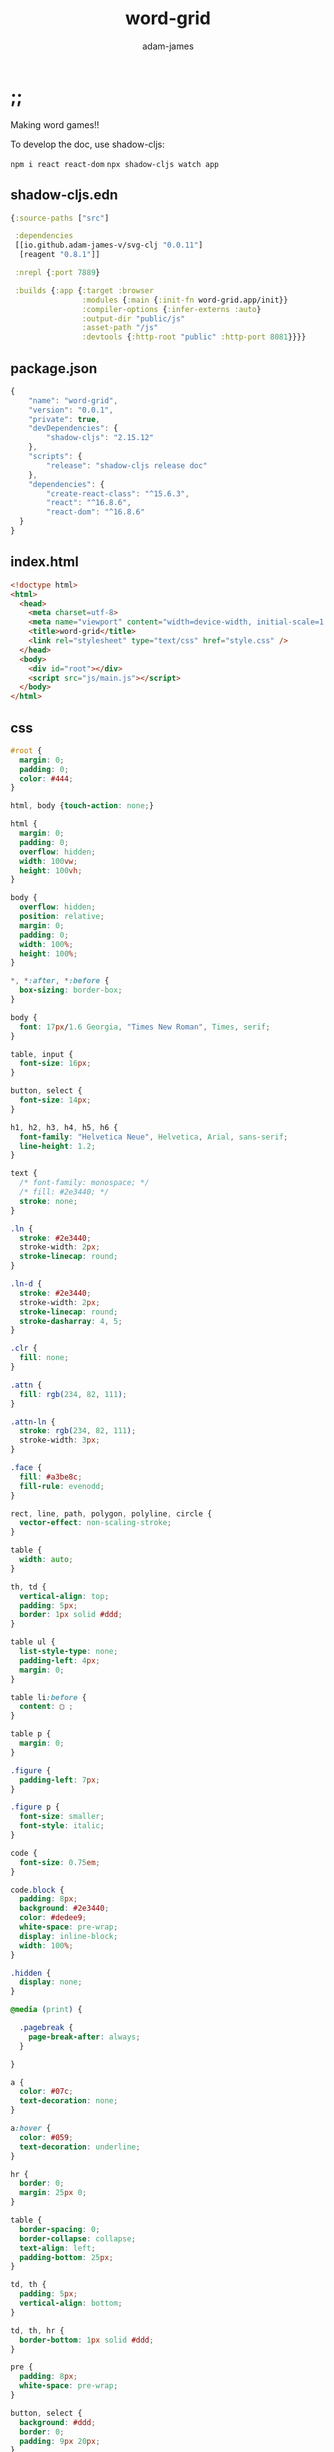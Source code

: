 * ;;
#+Title: word-grid
#+AUTHOR: adam-james
#+STARTUP: overview
#+EXCLUDE_TAGS: excl
#+PROPERTY: header-args :cache yes :noweb yes :results value :mkdirp yes :padline yes :async
#+HTML_DOCTYPE: html5
#+OPTIONS: toc:2 num:nil html-style:nil html-postamble:nil html-preamble:nil html5-fancy:t

Making word games!!

To develop the doc, use shadow-cljs:

~npm i react react-dom~
~npx shadow-cljs watch app~

** shadow-cljs.edn
#+NAME: deps.edn
#+begin_src clojure :tangle ./shadow-cljs.edn
{:source-paths ["src"]

 :dependencies
 [[io.github.adam-james-v/svg-clj "0.0.11"]
  [reagent "0.8.1"]]

 :nrepl {:port 7889}
 
 :builds {:app {:target :browser
                :modules {:main {:init-fn word-grid.app/init}}
                :compiler-options {:infer-externs :auto}
                :output-dir "public/js"
                :asset-path "/js"
                :devtools {:http-root "public" :http-port 8081}}}}

#+end_src

** package.json
#+begin_src js :tangle ./package.json
{
    "name": "word-grid",
    "version": "0.0.1",
    "private": true,
    "devDependencies": {
        "shadow-cljs": "2.15.12"
    },
    "scripts": {
        "release": "shadow-cljs release doc"
    },
    "dependencies": {
        "create-react-class": "^15.6.3",
        "react": "^16.8.6",
        "react-dom": "^16.8.6"
  }
}

#+end_src

** index.html
#+begin_src html :tangle ./public/index.html
<!doctype html>
<html>
  <head>
    <meta charset=utf-8>
    <meta name="viewport" content="width=device-width, initial-scale=1.0, maximum-scale=1.0, user-scalable=no" />
    <title>word-grid</title>
    <link rel="stylesheet" type="text/css" href="style.css" />
  </head>
  <body>
	<div id="root"></div>
    <script src="js/main.js"></script>
  </body>
</html>
#+end_src

** css
#+BEGIN_SRC css :tangle ./public/style.css
#root {
  margin: 0;
  padding: 0;
  color: #444;
}

html, body {touch-action: none;}

html {
  margin: 0;
  padding: 0;
  overflow: hidden;
  width: 100vw;
  height: 100vh;
}

body {
  overflow: hidden;
  position: relative;
  margin: 0;
  padding: 0;
  width: 100%;
  height: 100%;
}

,*, *:after, *:before {
  box-sizing: border-box;
}

body {
  font: 17px/1.6 Georgia, "Times New Roman", Times, serif;
}

table, input {
  font-size: 16px;
}

button, select {
  font-size: 14px;
}

h1, h2, h3, h4, h5, h6 {
  font-family: "Helvetica Neue", Helvetica, Arial, sans-serif;
  line-height: 1.2;
}

text {
  /* font-family: monospace; */
  /* fill: #2e3440; */
  stroke: none;
}

.ln {
  stroke: #2e3440;
  stroke-width: 2px;
  stroke-linecap: round;
}

.ln-d {
  stroke: #2e3440;
  stroke-width: 2px;
  stroke-linecap: round;
  stroke-dasharray: 4, 5;
}

.clr {
  fill: none;
}

.attn {
  fill: rgb(234, 82, 111);
}

.attn-ln {
  stroke: rgb(234, 82, 111);
  stroke-width: 3px;
}

.face {
  fill: #a3be8c;
  fill-rule: evenodd;
}

rect, line, path, polygon, polyline, circle {
  vector-effect: non-scaling-stroke;
}

table {
  width: auto;
}

th, td {
  vertical-align: top;
  padding: 5px;
  border: 1px solid #ddd;
}

table ul {
  list-style-type: none;
  padding-left: 4px;
  margin: 0;
}

table li:before {
  content: ▢ ;
}

table p {
  margin: 0;
}

.figure {
  padding-left: 7px;
}

.figure p {
  font-size: smaller;
  font-style: italic;
}

code {
  font-size: 0.75em;
}

code.block {
  padding: 8px;
  background: #2e3440;
  color: #dedee9;
  white-space: pre-wrap;
  display: inline-block;
  width: 100%;
}

.hidden {
  display: none;
}

@media (print) {

  .pagebreak {
    page-break-after: always;
  }

}

a {
  color: #07c;
  text-decoration: none;
}

a:hover {
  color: #059;
  text-decoration: underline;
}

hr {
  border: 0;
  margin: 25px 0;
}

table {
  border-spacing: 0;
  border-collapse: collapse;
  text-align: left;
  padding-bottom: 25px;
}

td, th {
  padding: 5px;
  vertical-align: bottom;
}

td, th, hr {
  border-bottom: 1px solid #ddd;
}

pre {
  padding: 8px;
  white-space: pre-wrap;
}

button, select {
  background: #ddd;
  border: 0;
  padding: 9px 20px;
}

input {
  padding: 5px;
  vertical-align: bottom;
}

button:hover {
  background: #eee;
}

textarea {
  border-color: #ccc;
}
#+END_SRC

* app
** ns
#+begin_src clojure :tangle ./src/word_grid/app.cljs
(ns word-grid.app
  (:require [clojure.string :as str]
            [reagent.core :as r]
            [svg-clj.utils :as utils]
            [svg-clj.elements :as el]
            [svg-clj.path :as path]
            [svg-clj.transforms :as tf]
            [svg-clj.parametric :as p]
            [svg-clj.layout :as lo]
            [svg-clj.composites :as comp :refer [svg]]
            [goog.events :as events])
  (:import [goog.events EventType]))

#+end_src

** state
#+begin_src clojure :tangle ./src/word_grid/app.cljs
;; Constants and references

(def tile-w 40)
(def tile-pad 4)
;; grid-unit
(def gu (+ tile-w tile-pad))

(def window (r/atom [js/window.innerWidth js/window.innerHeight]))
(defn ww [] (first  @window))
(defn wh [] (second @window))

;; one tile -> {:pos [0 0] :letter "A"}
(defn rect-grid
  [nx ny x-spacing y-spacing]
  (for [b (range ny)
        a (range nx)]
    [(* a x-spacing) (* b y-spacing)]))

(def tiles
  (let [letters (shuffle
                 (concat (repeat 13 "A")
                         (repeat  3 "B")
                         (repeat  3 "C")
                         (repeat  6 "D")
                         (repeat 18 "E")
                         (repeat  3 "F")
                         (repeat  4 "G")
                         (repeat  3 "H")
                         (repeat 12 "I")
                         (repeat  2 "J")
                         (repeat  2 "K")
                         (repeat  5 "L")
                         (repeat  3 "M")
                         (repeat  8 "N")
                         (repeat 11 "O")
                         (repeat  3 "P")
                         (repeat  2 "Q")
                         (repeat  9 "R")
                         (repeat  6 "S")
                         (repeat  9 "T")
                         (repeat  6 "U")
                         (repeat  3 "V")
                         (repeat  3 "W")
                         (repeat  2 "X")
                         (repeat  3 "Y")
                         (repeat  2 "Z")))
        f (fn [pos letter] {:pos pos :letter letter :visible? false})
        wwh (Math/floor (/ (ww) 2))
        whh (Math/floor (/ (wh) 2))
        grid (->> (rect-grid 7 (Math/ceil (/ (count letters) 7)) gu gu)
                  #_(partition 2)
                  #_(map first)
                  (map #(utils/v+ % [(/ gu 2) (/ gu 2)]))
                  (map #(utils/v+ % [(* gu -3) (* gu -1)]))
                  (map #(utils/v+ % [(- wwh (mod wwh gu))
                                     (- whh (mod whh gu))])))
        tiles (map f grid letters)]
    (r/atom (zipmap (range) tiles))))

(def board-pos (r/atom [(/ gu 2) (/ gu 2)]))

;; https://stackoverflow.com/a/25123243
(defn split-when [f s]
  (reduce (fn [acc [a b]]
            (if (f b a)
              (conj acc [b])
              (update-in acc [(dec (count acc))] conj b)))
          [[(first s)]]
          (partition 2 1 s)))

#+end_src

** state-updating
#+BEGIN_SRC clojure :tangle ./src/word_grid/app.cljs
(defn- overlaps?
  [tiles]
  (->> tiles
       vals
       (filter :visible?)
       (map :pos)
       frequencies
       vals
       (some #(= 2 %))))

(defn- get-ids-by-pos
  [pos tiles]
  (let [ts (map (fn [[id tile]] (assoc tile :id id)) tiles)]
    (->> ts
         (filter #(= pos (:pos %)))
         (map :id))))

(defn- move-tile-down
  [id tiles]
  (update-in tiles [id :pos] #(utils/v+ % [0 gu])))

(defn fix-overlaps
  [tiles]
  (if (not (overlaps? tiles))
    tiles
    (let [positions (map (fn [[_ {:keys [pos]}]] pos) tiles)
          overlap-ids (filter #(> (count %) 1) (map #(get-ids-by-pos % tiles) positions))]
      (recur (move-tile-down (first (first overlap-ids)) tiles)))))

(defn fix-overlaps! []
  (let [fixed (fix-overlaps @tiles)]
    (reset! tiles fixed)))

(defn visible?
  [id]
  (get-in @tiles [id :visible?]))

(defn snap-tiles! []
  (let [snap-tile
        (fn [[x y]] [(Math/floor (- (+ x (/ gu 2.0)) (mod x gu)))
                     (Math/floor (- (+ y (/ gu 2.0)) (mod y gu)))])]
    (doseq [id (filter visible? (range 145))]
      (swap! tiles update-in [id :pos] snap-tile))))

(defn update-state! []
  (snap-tiles!)
  (fix-overlaps!))

#+END_SRC

** wordlist
#+begin_src clojure :tangle ./src/word_grid/app.cljs
(defn get-words []
  (let [f (fn [[_ {:keys [pos letter visible?]}]]
            (when visible?
              {:x (int (/ (first pos) gu))
               :y (int (/ (second pos) gu))
               :letter letter}))
        rows (->> (map f @tiles)
                  (remove nil?)
                  (sort-by :y)
                  (partition-by #(get % :y))
                  (map (fn [s] (sort-by :x s)))
                  (mapcat #(split-when (fn [a b] (not= (:x a) (inc (:x b)))) %))
                  (map (fn [s] (apply str (map :letter s))))
                  (remove #(= 1 (count %))))
        cols (->> (map f @tiles)
                  (remove nil?)
                  (sort-by :x)
                  (partition-by #(get % :x))
                  (map (fn [s] (sort-by :y s)))
                  (mapcat #(split-when (fn [a b] (not= (:y a) (inc (:y b)))) %))
                  (map (fn [s] (apply str (map :letter s))))
                  (remove #(= 1 (count %))))]
    {:horizontal rows
     :vertical cols}))

#+end_src

** utils
#+begin_src clojure :tangle ./src/word_grid/app.cljs
;; Utility functions
(defn get-client-mid [evt]
  (let [r (.getBoundingClientRect (.-target evt))
        left (.-left r)
        top (.-top r)
        bottom (.-bottom r)
        right (.-right r)
        w (- right left)
        h (- bottom top)]
    {:x (- right (/ w 2.0))
     :y (- bottom (/ h 2.0))}))

#+end_src

** event-handlers
#+begin_src clojure :tangle ./src/word_grid/app.cljs
(defn prevent-motion [e]
    (js/window.scrollTo 0 0)
    (e.preventDefault)
    (e.stopPropagation))

(events/listen js/window EventType.SCROLL prevent-motion)
(events/listen js/window EventType.TOUCHMOVE prevent-motion)

;; Event handlers
(defn mouse-move-handler [id offset]
  (fn [evt]
    (let [cx (.-clientX evt)
          cy (.-clientY evt)
          ox (:x offset)
          oy (:y offset)]
      (if (= id :board)
        (reset! board-pos [(Math/floor (- cx ox))
                           (Math/floor (- cy oy))])
        (swap! tiles assoc-in [id :pos] [(Math/floor (- cx ox))
                                         (Math/floor (- cy oy))])))))

(defn mouse-up-handler [on-move]
  (fn me [evt]
    (events/unlisten js/window EventType.MOUSEMOVE
                     on-move)))

(defn mouse-down-handler [id]
  (fn [e]
    (let [{:keys [x y] :as mid} (get-client-mid e)
          [bx by] (utils/v* [-1 -1] @board-pos)
          cx (.-clientX e)
          cy (.-clientY e)
          offset (if (= id :board)
                   {:x (+ cx bx) :y (+ cy by)}
                   {:x (- cx (when-not (= id :board) x) bx)
                    :y (- cy (when-not (= id :board) y) by)})
          on-move (mouse-move-handler id offset)]
      (events/listen js/window EventType.MOUSEMOVE
                     on-move)
      (events/listen js/window EventType.MOUSEUP
                     (mouse-up-handler on-move)))))

(defn touch-move-handler [id offset]
  (fn [evt]
    (let [cx (.-clientX evt)
          cy (.-clientY evt)
          ox (:x offset)
          oy (:y offset)]
      (if (= id :board)
        (reset! board-pos [(Math/floor (- cx ox))
                           (Math/floor (- cy oy))])
        (swap! tiles assoc-in [id :pos] [(Math/floor (- cx ox))
                                         (Math/floor (- cy oy))])))))

(defn touch-end-handler [on-move]
  (fn te [evt]
    (events/unlisten js/window EventType.TOUCHMOVE
                     on-move)))

(defn touch-start-handler [id]
  (fn [e]
    (let [{:keys [x y] :as mid} (get-client-mid e)
          [bx by] (utils/v* [-1 -1] @board-pos)
          cx (.-pageX (first (.-changedTouches e)))
          cy (.-pageY (first (.-changedTouches e)))
          offset (if (= id :board)
                   {:x (+ cx bx) :y (+ cy by)}
                   {:x (- cx (when-not (= id :board) x) bx)
                    :y (- cy (when-not (= id :board) y) by)})
          on-move (touch-move-handler id offset)]
      (e.preventDefault)
      (events/listen js/window EventType.TOUCHMOVE
                     on-move)
      (events/listen js/window EventType.TOUCHEND
                     (touch-end-handler on-move)))))

#+end_src

** components
*** tile
#+begin_src clojure :tangle ./src/word_grid/app.cljs
;; components
(defn tile [[id {:keys [pos letter visible?]}]]
  (when visible?
    (-> (el/g
         #_(el/g (for [i (reverse (range 0 4))]
                 (-> (el/rect tile-w tile-w)
                     (tf/translate [(* i 0.8) i])
                     (tf/style {:rx 5
                                :fill "#EBE89A"
                                :stroke "#9E9C59"
                                :stroke-width 1.5}))))
         (-> (el/rect tile-w tile-w)
             (tf/style {:rx 5
                        :fill "#EBE89A"
                        :stroke "#9E9C59"
                        :stroke-width 1
                        #_#_:filter "drop-shadow(1px 1px 4px rgb(0 0 0 / 0.2))"}))
         #_(el/text (str pos))
         (-> (el/text letter)
             (tf/translate [0 4])
             (tf/style {:fill "#9E6067"
                        :font-size (str (* 0.625 gu) "px")
                        :font-family "Palatino"
                        :style {:user-select "none"
                                :-moz-user-select "none"
                                :-webkit-user-select "none"}})))
        
        (tf/translate (utils/v+ pos @board-pos))
        (tf/style {:on-mouse-down (mouse-down-handler id)
                   :on-touch-start (touch-start-handler id)}))))

#+end_src

*** wordlist
#+begin_src clojure :tangle ./src/word_grid/app.cljs
(defn wordlist []
  (let [scrabble-finder-url "https://scrabble.merriam.com/finder/"
        {:keys [horizontal vertical]} (get-words)
        lh 20
        vlist-offset (* (+ 3 (count horizontal)) lh)
        f (fn [pos]
            (fn [idx t]
              [:a {:key idx
                   :xlinkHref (str scrabble-finder-url t)
                   :target "_blank"}
               (-> (el/text t)
                   (tf/translate pos)
                   (tf/translate [0 (* idx lh)])
                   (tf/style {:fill "#9E6067"
                              :text-decoration "underline"}))]))]
    (el/g
     (-> (el/text "HORIZONTAL:")
         (tf/translate [50 lh]))
     (map-indexed (f [50 (* 2 lh)]) horizontal)
     (-> (el/text "VERTICAL:")
         (tf/translate [50 vlist-offset]))
     (map-indexed (f [50 (+ lh vlist-offset)]) vertical))))

#+end_src

*** center-button
#+begin_src clojure :tangle ./src/word_grid/app.cljs
(defn center-button-pos []
  [(* 1 gu)
   (- (wh) (* 0.625 gu))])

(defn center! [e]
  (reset! board-pos [0 0]))

(defn center-button []
  (-> (el/g
       (-> (el/rect (* 2 tile-w) tile-w)
           (tf/style {:rx 5
                      :stroke "#596B4C"
                      :stroke-width 1
                      :fill "#C3EBA7"
                      :filter "drop-shadow(1px 1px 4px rgb(0 0 0 / 0.2))"}))
       (-> (el/text "CENTER")
           (tf/translate [0 3])
           (tf/style {:fill "#596B4C"
                      :opacity 1
                      :font-size (str (* 0.375 gu) "px") 
                      :font-family "Palatino"
                      :style {:user-select "none"
                              :-moz-user-select "none"
                              :-webkit-user-select "none"}})))
      (tf/translate (center-button-pos))
      (tf/style {:on-click center!
                 #_#_:on-touch-start center!})))

#+end_src

*** dump-button
#+begin_src clojure :tangle ./src/word_grid/app.cljs
(def dump-target-line (r/atom nil))
(defn dump-button-pos []
  [(- (ww) (* 1 gu))
   (- (wh) (* 0.625 gu))])
(defn show-dump-target [e]
  (let [positions (->> @tiles
                       (filter (fn [[_ {:keys [visible?]}]] visible?))
                       (map (fn [[_ {:keys [pos]}]] pos)))
        pta (->> (sort-by #(utils/distance (utils/v+ % @board-pos) (dump-button-pos)) positions)
                first
                (utils/v+ @board-pos))
        ptc (dump-button-pos)
        ptb (utils/v+ ((p/line pta ptc) 0.5) ((p/circle (* 4 gu)) (rand)))]
    (reset! dump-target-line
            (-> (path/bezier pta ptb ptc)
                (tf/style {:stroke-linecap "round"
                           :fill "none"
                           :stroke-width 7
                           :stroke "#EB838E"
                           :opacity 0.3})))
    (js/setTimeout #(reset! dump-target-line nil) 700)))

(defn dump! [e]
  (let [ts @tiles
        positions (->> ts
                       (filter (fn [[_ {:keys [visible?]}]] visible?))
                       (map (fn [[id {:keys [pos]}]] [id pos])))
        to-dump (->> positions
                     (sort-by #(utils/distance (utils/v+ (second %) @board-pos) (dump-button-pos)))
                     first)
        to-show (->> ts
                     (remove (fn [[_ {:keys [visible?]}]] visible?))
                     (map (fn [[id {:keys [pos]}]] id))
                     (take 3))]
    (doseq [to-show (map-indexed vector (sort to-show))]
      (let [position [(- (/ (ww) 2) (mod (/ (ww) 2) gu) (- gu) (* (first to-show) gu))
                      (- (wh) (mod (wh) gu) (* 2 gu))]]
        (swap! tiles assoc-in [(second to-show) :pos] (utils/v- position @board-pos))
        (swap! tiles assoc-in [(second to-show) :visible?] true)))
    (swap! tiles assoc-in [(first to-dump) :visible?] false)))

(defn dump-button []
  (-> (el/g
       (-> (el/rect (* 2 tile-w) tile-w)
           (tf/style {:rx 5
                      :stroke "#9E6067"
                      :stroke-width 1
                      :fill "#EB838E"
                      :filter "drop-shadow(1px 1px 4px rgb(0 0 0 / 0.2))"}))
       (-> (el/text "DUMP")
           (tf/translate [0 3])
           (tf/style {:fill "#9E6067"
                      :opacity 1
                      :font-size (str (* 0.375 gu) "px") 
                      :font-family "Palatino"
                      :style {:user-select "none"
                              :-moz-user-select "none"
                              :-webkit-user-select "none"}})))
      (tf/translate (dump-button-pos))
      (tf/style {:on-click dump!
                 :on-touch-end dump!
                 :on-mouse-over show-dump-target
                 :on-touch-start show-dump-target})))

#+end_src

*** add-button
#+begin_src clojure :tangle ./src/word_grid/app.cljs
(defn add-button-pos []
  [(/ (ww) 2)
   (- (wh) (* 0.625 gu))])

(defn add! []
  (let [ts @tiles
        positions (->> ts
                       (filter (fn [[_ {:keys [visible?]}]] visible?))
                       (map (fn [[id {:keys [pos]}]] [id pos])))
        to-show (->> ts
                     (remove (fn [[_ {:keys [visible?]}]] visible?))
                     (map (fn [[id {:keys [pos]}]] id))
                     (take 1))]
    (doseq [to-show (map-indexed vector (sort to-show))]
      (let [position [(- (/ (ww) 2) (mod (/ (ww) 2) gu) (- gu) (* (first to-show) gu))
                      (- (wh) (mod (wh) gu) (* 2 gu))]]
        (swap! tiles assoc-in [(second to-show) :pos] (utils/v- position @board-pos))
        (swap! tiles assoc-in [(second to-show) :visible?] true)))))

(defn add-button []
  (-> (el/g
       (-> (el/rect (* 2 tile-w) tile-w)
           (tf/style {:rx 5
                      :stroke "#596B4C"
                      :stroke-width 1
                      :fill "#C3EBA7"
                      :filter "drop-shadow(1px 1px 4px rgb(0 0 0 / 0.2))"}))
       (-> (el/text "ADD")
           (tf/translate [0 3])
           (tf/style {:fill "#596B4C"
                      :opacity 1
                      :font-size (str (* 0.375 gu) "px") 
                      :font-family "Palatino"
                      :style {:user-select "none"
                              :-moz-user-select "none"
                              :-webkit-user-select "none"}})))
      (tf/translate (add-button-pos))
      (tf/style {:on-click add!
                 #_#_:on-touch-end add!})))

#+end_src

*** share-button
#+begin_src clojure :tangle ./src/word_grid/app.cljs
(defn share-button-pos []
  [(- (ww) (* 1 gu))
   (* 0.625 gu)])

(defn share! []
  (let [text "ON CLIPBOARD"]
    (js/navigator.clipboard.writeText text)))

(defn share-button []
  (-> (el/g
       (-> (el/rect (* 2 tile-w) tile-w)
           (tf/style {:rx 5
                      :stroke "#596B4C"
                      :stroke-width 1
                      :fill "#C3EBA7"
                      :filter "drop-shadow(1px 1px 4px rgb(0 0 0 / 0.2))"}))
       (-> (el/text "SHARE")
           (tf/translate [0 3])
           (tf/style {:fill "#596B4C"
                      :opacity 1
                      :font-size (str (* 0.375 gu) "px") 
                      :font-family "Palatino"
                      :style {:user-select "none"
                              :-moz-user-select "none"
                              :-webkit-user-select "none"}})))
      (tf/translate (share-button-pos))
      (tf/style {:on-click share!
                 #_#_:on-touch-end add!})))

#+end_src

*** title
#+begin_src clojure :tangle ./src/word_grid/app.cljs
(def titles
  ["Wow, it's words!"
   "Oops, all letters!"
   "You've seen a crossword before, right?"
   "WWWWWWOOOOORRRDDDDS!"
   "I like word games, ok?"
   "Naming things is hard. This is a game with letters."
   "grid + letters = words + fun"
   "Clean up these tiles, please."
   "Grams. Grams. Grams."
   "Letters make words. Words are fun."
   "Do not tolerate intolerance."
   "My name is Adam and I've made this game for you (and me)."
   "Please be kind to other people."])
(def rand-title (first (shuffle titles)))

(defn title []
  (-> (el/text rand-title)
      (tf/translate [(/ (ww) 2) (* (wh) 0.4)])
      (tf/style {:fill "#9E6067"
                 :opacity 0.1
                 :font-size "40px"
                 :font-family "Palatino"
                 :style {:user-select "none"
                         :-moz-user-select "none"
                         :-webkit-user-select "none"}})))
#+end_src

*** board
#+begin_src clojure :tangle ./src/word_grid/app.cljs
(defn board []
  (let [table (-> (el/rect (* 4 (ww)) (* 4 (wh)))
                  (tf/translate [(* 2 (ww)) (* 2 (wh))])
                  (tf/style {:fill "#B2D8EB"
                             :on-mouse-down (mouse-down-handler :board)
                             :on-touch-start (touch-start-handler :board)}))]
    (-> (el/g
         table
         [title]

         ;; debug
         #_(-> (el/text (str @window))
             (tf/translate [(/ (ww) 2) (/ (wh) 2)]))

         [wordlist]
         (el/g (map tile @tiles))
         @dump-target-line
         [center-button]
         [add-button]
         [dump-button]
         #_[share-button])
        (svg (ww) (wh))
        (tf/style {:style {:position "absolute" :left 0 :top 0}}))))

#+end_src

** app
the main app

#+begin_src clojure :tangle ./src/word_grid/app.cljs
(defn app []
  [:<>
   [board]
   [:span (str @board-pos)]])

#+end_src

** init
#+BEGIN_SRC clojure :tangle ./src/word_grid/app.cljs
(defn mount [app]
  (doseq [id (range 21)] (swap! tiles assoc-in [id :visible?] true))
  (events/listen js/window EventType.MOUSEUP update-state!)
  (events/listen js/window EventType.TOUCHEND update-state!)
  (events/listen js/window EventType.RESIZE #(reset! window [js/window.innerWidth js/window.innerHeight]))
  (r/render-component [app] (js/document.getElementById "root")))

(defn init [] (mount app))
(defn ^:dev/after-load re-render [] (mount app))
#+END_SRC

* one-liner
This was from a tweet [[https://twitter.com/yamaya/status/1487764102462140421]]

It's WORDLE. It's super cool. Only related to word-grid because it's another word game...

#+begin_src shell
awk 'BEGIN{for(srand()srand(srand()/86400);getline<"/usr/share/dict/words";FS=_)length==5&&/^[a-z]*$/&&b[a[i++]=$0]=1;t=a[int(rand()*i)];printf">"}q=b[w=$0]{++j;for(x=i="^";++i<6;x=x".")$i="\33[4"(t~x$i?2:t~$i?3:_)"m"toupper($i)"\33[m"}q||$0="bad word";j>5||w==t{exit}{printf">"}'

#+end_src
* tui
Can I make a similar game that runs in the terminal? Let's mess around and find out.
  
#+begin_src clojure
(ns ink-demo
  (:require ["ink" :refer [render Text Box useInput]]
            [reagent.core :as r]))

(defonce state (r/atom 0))

(doseq [n (range 1 111)]
  (js/setTimeout #(swap! state inc) (* n 500)))

(defn input-handler
  [input key]
  (swap! state (str input)))

(defn keys []
  [:> useInput {:onInput input-handler}])

(defn hello []
  (keys)
  [:> Box {:border-style "round"
           :margin-right 1
           :border-color "green"
           :align-items "center"}
   [:> Text {:color "cyan" :dim-color true} "Hello, world! " @state]])

(render
 (r/as-element [hello]))

#+end_src

